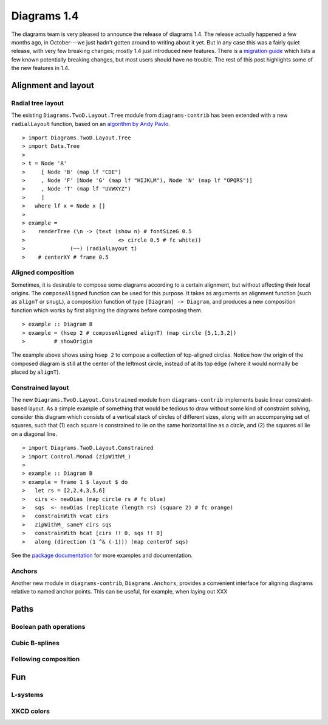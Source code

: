.. role:: pkg(literal)
.. role:: hs(literal)
.. role:: mod(literal)
.. role:: repo(literal)

.. default-role:: hs

============
Diagrams 1.4
============

The diagrams team is very pleased to announce the release of diagrams
1.4.  The release actually happened a few months ago, in October---we
just hadn't gotten around to writing about it yet.  But in any case
this was a fairly quiet release, with very few breaking changes;
mostly 1.4 just introduced new features.  There is a `migration
guide`_ which lists a few known potentially breaking changes, but most
users should have no trouble.  The rest of this post highlights some
of the new features in 1.4.

.. _migration guide: https://wiki.haskell.org/Diagrams/Dev/Migrate1.4

Alignment and layout
====================

Radial tree layout
------------------

The existing `Diagrams.TwoD.Layout.Tree`:mod: module from
`diagrams-contrib`:pkg: has been extended with a new `radialLayout`
function, based on an `algorithm by Andy Pavlo`_.

.. _algorithm by Andy Pavlo: http://www.cs.cmu.edu/~pavlo/static/papers/APavloThesis032006.pdf

.. class:: dia-lhs

::

> import Diagrams.TwoD.Layout.Tree
> import Data.Tree
>
> t = Node 'A'
>     [ Node 'B' (map lf "CDE")
>     , Node 'F' [Node 'G' (map lf "HIJKLM"), Node 'N' (map lf "OPQRS")]
>     , Node 'T' (map lf "UVWXYZ")
>     ]
>   where lf x = Node x []
>
> example =
>    renderTree (\n -> (text (show n) # fontSizeG 0.5
>                             <> circle 0.5 # fc white))
>              (~~) (radialLayout t)
>    # centerXY # frame 0.5

Aligned composition
-------------------

Sometimes, it is desirable to compose some diagrams according to a
certain alignment, but without affecting their local origins. The
`composeAligned` function can be used for this purpose. It takes as
arguments an alignment function (such as `alignT` or `snugL`), a
composition function of type ``[Diagram] -> Diagram``, and produces a
new composition function which works by first aligning the diagrams
before composing them.

.. class:: dia-lhs

::

> example :: Diagram B
> example = (hsep 2 # composeAligned alignT) (map circle [5,1,3,2])
>         # showOrigin

The example above shows using `hsep 2` to compose a collection of
top-aligned circles.  Notice how the origin of the composed diagram is
still at the center of the leftmost circle, instead of at its top edge
(where it would normally be placed by `alignT`).

Constrained layout
------------------

The new `Diagrams.TwoD.Layout.Constrained`:mod: module from
`diagrams-contrib`:pkg: implements basic linear constraint-based
layout.  As a simple example of something that would be tedious to
draw without some kind of constraint solving, consider this diagram
which consists of a vertical stack of circles of different sizes,
along with an accompanying set of squares, such that (1) each square
is constrained to lie on the same horizontal line as a circle, and (2)
the squares all lie on a diagonal line.

.. class:: dia-lhs

::

> import Diagrams.TwoD.Layout.Constrained
> import Control.Monad (zipWithM_)
>
> example :: Diagram B
> example = frame 1 $ layout $ do
>   let rs = [2,2,4,3,5,6]
>   cirs <- newDias (map circle rs # fc blue)
>   sqs  <- newDias (replicate (length rs) (square 2) # fc orange)
>   constrainWith vcat cirs
>   zipWithM_ sameY cirs sqs
>   constrainWith hcat [cirs !! 0, sqs !! 0]
>   along (direction (1 ^& (-1))) (map centerOf sqs)

See the `package documentation`_ for more examples and documentation.

.. _package documentation: http://projects.haskell.org/diagrams/haddock/diagrams-contrib/Diagrams-TwoD-Layout-Constrained.html

Anchors
-------

Another new module in `diagrams-contrib`:pkg:,
`Diagrams.Anchors`:mod:, provides a convenient interface for aligning
diagrams relative to named anchor points.  This can be useful, for
example, when laying out XXX

Paths
=====

Boolean path operations
-----------------------



Cubic B-splines
---------------

Following composition
---------------------

Fun
===

L-systems
---------

XKCD colors
-----------
